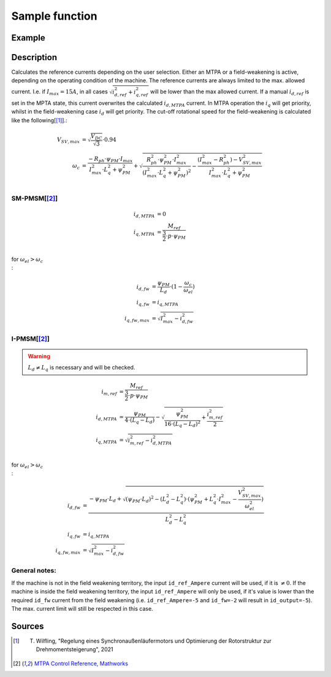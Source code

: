 .. _uz_SetPoint_sample:

===============
Sample function
===============

.. doxygenfunction:: uz_SetPoint_sample

Example
=======

.. code-block:: c
  :linenos:
  :caption: Example function call to use the SetPoint module. SetPoint-Instance via :ref:`init-function <uz_SetPoint_init>`

  int main(void) {
     float omega_m_rad_per_sec = 1.5f;
     float M_ref_Nm = 0.0045f;
     float id_ref_Ampere = 0.0f;
     float V_DC_Volts = 24.0f;
     uz_3ph_dq_t output = uz_SetPoint_sample(instance, omega_m_rad_per_sec, M_ref_Nm, id_ref_Ampere, V_DC_Volts);
  }

Description
===========

Calculates the reference currents depending on the user selection. 
Either an MTPA or a field-weakening is active, depending on the operating condition of the machine.
The reference currents are always limited to the max. allowed current. 
I.e. if :math:`I_{max} = 15A`, in all cases :math:`\sqrt{i_{d,ref}^2 + i_{q,ref}^2}` will be lower than the max allowed current.
If a manual :math:`i_{d,ref}` is set in the MPTA state, this current overwrites the calculated :math:`i_{d,MTPA}` current.
In MTPA operation the :math:`i_q` will get priority, whilst in the field-weakening case :math:`i_d` will get priority.
The cut-off rotational speed for the field-weakening is calculated like the following[[#Wilfling]_].:

.. math::

  V_{SV,max} &= \sqrt{\frac{V_{DC}}{\sqrt{3}}}\cdot 0.94\\
  \omega_c &= \frac{-R_{ph} \cdot \psi_{PM} \cdot I_{max}}{I_{max}^2 \cdot L_q^2 + \psi_{PM}^2} 
  + \sqrt{\frac{R_{ph}^2 \cdot \psi_{PM}^2 \cdot I_{max}^2 }{(I_{max}^2 \cdot L_q^2 + \psi_{PM}^2)^2} -    \frac{(I_{max}^2 - R_{ph}^2) - V_{SV,max}^2}{I_{max}^2 \cdot L_q^2 + \psi_{PM}^2}}\\

SM-PMSM[[#matlab]_]
-------------------

.. math::

  i_{d,MTPA} &= 0\\
  i_{q,MTPA} &= \frac{M_{ref}}{\frac{3}{2} \cdot p \cdot \psi_{PM}}\\


for :math:`\omega_{el} > \omega_c\\`:

.. math::

  i_{d,fw} &= \frac{\psi_{PM}}{L_d}\cdot(1- \frac{\omega_c}{\omega_{el}})\\
  i_{q,fw} &= i_{q,MTPA}\\
  i_{q,fw,max} &= \sqrt{I_{max}^2 - i_{d,fw}^2}

I-PMSM[[#matlab]_]
------------------

.. warning::

  :math:`L_d \neq L_q` is necessary and will be checked.

.. math::

  i_{m,ref} &= \frac{M_{ref}}{\frac{3}{2} \cdot p \cdot \psi_{PM}}\\
  i_{d,MTPA} &= \frac{\psi_{PM}}{4 \cdot (L_q - L_d)} - \sqrt{\frac{\psi_{PM}^2}{16 \cdot (L_q - L_d)^2} + \frac{i_{m,ref}^2}{2}}\\
  i_{q,MTPA} &= \sqrt{i_{m,ref}^2 - i_{d,MTPA}^2}\\

for :math:`\omega_{el} > \omega_c\\`:

.. math::

  i_{d,fw} &= \frac{-\psi_{PM} \cdot L_d + \sqrt{(\psi_{PM} \cdot L_d)^2 - (L_d^2 - L_q^2) \cdot (\psi_{PM}^2 + L_q^2 \cdot I_{max}^2 - \frac{V_{SV,max}^2}{\omega_{el}^2} )} }{L_d^2 - L_q^2}\\
  i_{q,fw} &= i_{q,MTPA}\\
  i_{q,fw,max} &= \sqrt{I_{max}^2 - i_{d,fw}^2}

General notes:
--------------

If the machine is not in the field weakening territory, the input ``id_ref_Ampere`` current will be used, if it is :math:`\neq 0`. 
If the machine is inside the field weakening territory, the input ``id_ref_Ampere`` will only be used, if it's value is lower than the required ``id_fw`` current from the field weakening (i.e. ``id_ref_Ampere=-5`` and ``id_fw=-2`` will result in ``id_output=-5``).
The max. current limit will still be respected in this case.

.. tikz:: Schematic overview of the SetPoint module
  :libs: shapes, arrows, positioning, calc,fit, backgrounds, shadows,  patterns

  \begin{tikzpicture}[auto, node distance=2.5cm,>=latex']
  \tikzstyle{block} = [draw, fill=black!10, rectangle, rounded corners, minimum height=3em, minimum width=2em]
  \node(STP) {\Large{SetPoint}};
  %Exist on the background solely to be able to wrap the MTPA and FW around the machines
  \node[block,fill=yellow!0,name=IPMSM00, below =  1.25cm of STP,drop shadow,align=center] {I-PMSM};
  \node[block,fill=yellow!2,name=SMPMSM00, below =0.25cm of IPMSM00,drop shadow,align=center] {SM-PMSM};
  \node[block,fill=yellow!0,name=IPMSM01, below =  5.5cm of STP,drop shadow,align=center] {I-PMSM};
  \node[block,fill=yellow!0,name=SMPMSM01, below =0.25cm of IPMSM01,drop shadow,align=center] {SM-PMSM};
  \node[name=temp, below = 0.5 of STP]{\large{MTPA}};
  \node[name=temp2, below = 4.75cm of STP]{\large{Field- \\ Weakening}};
  %Normal nodes
  \node[block,fill=green!10,name=MTPA, drop shadow,fit=(SMPMSM00)(IPMSM00)(temp) ,minimum height=2cm,minimum width=3.3cm] {};
  \node[name=MTPA_Text, below = 0.5 of STP]{\large{MTPA}};
  \node[block,fill=yellow!20,name=IPMSM1, below =  1.25cm of STP,drop shadow,align=center] {I-PMSM};
  \node[block,fill=yellow!20,name=SMPMSM1, below =0.25cm of IPMSM1,drop shadow,align=center] {SM-PMSM}; 
  \node[block,fill=green!10,name=FW, fit=(SMPMSM01)(IPMSM01)(temp2),drop shadow,minimum height=2cm,minimum width=3.3cm] {};
  \node[name=FW_Text, below = 4.75cm of STP, ]{\large{Field- \\ Weakening}};
  \node[block,fill=yellow!20,name=IPMSM2, below =   5.5cm of STP,drop shadow,align=center] {I-PMSM};
  \node[block,fill=yellow!20,name=SMPMSM2, below =0.25cm of IPMSM2,drop shadow,align=center] {SM-PMSM};
  \begin{scope}[on background layer]
  \node[draw,fill=blue!10,name=SetPoint,rounded corners,fit=(STP) (MTPA)(FW) ,inner sep=5pt,minimum width=5cm] {};
  \end{scope}
  \node[block,name=input1, below left = -8cm and 0.75cm of SetPoint,drop shadow,minimum width=2cm, align=center] {$\omega_{el}$\\ \tiny{float}};
  \node[block,name=input2, below = 0.5cm of input1,drop shadow,minimum width=2cm, align=center] {$M_{ref}$\\ \tiny{float}};
  \node[block,name=input3, below = 0.5cm of input2,drop shadow,minimum width=2cm, align=center] { $i_{d,ref}$\\ \tiny{float}};
  \node[block,name=input4, below = 0.5cm of input3,drop shadow,minimum width=2cm, align=center] { $V_{DC}$\\ \tiny{float}};
  \node[block,name=input5, above = 1cm of SetPoint,drop shadow,minimum width=2cm, align=center] {config\\ \tiny{struct  uz\_SetPoint\_config}};
  \node[block,name=output, below right= -5.5cm and 0.75cm of SetPoint,drop shadow,minimum width=2cm, align=center] {output\\ \tiny{uz\_3ph\_dq\_t}};
  \node[block,fill=orange!20,name=Controller, right=0.5 cm of output,drop shadow,minimum height=4cm,align=center] {independent\\external\\current\\control};
  \draw[->](input5.south) -- (SetPoint.north);
  \draw[<-](output.west) -- (SetPoint.east |- output.west);
  \draw[->](output.east) -- (Controller.west);
  \draw[->](input1.east) -- (SetPoint.west |- input1.east);
  \draw[->](input2.east) -- (SetPoint.west |- input2.east);
  \draw[->](input3.east) -- (SetPoint.west |- input3.east);
  \draw[->](input4.east) -- (SetPoint.west |- input4.east);
  \end{tikzpicture}

Sources
=======

.. [#Wilfling] T. Wilfling, "Regelung eines Synchronaußenläufermotors und Optimierung der Rotorstruktur zur Drehmomentsteigerung", 2021
.. [#matlab] `MTPA Control Reference, Mathworks <https://de.mathworks.com/help/mcb/ref/mtpacontrolreference.html>`_
